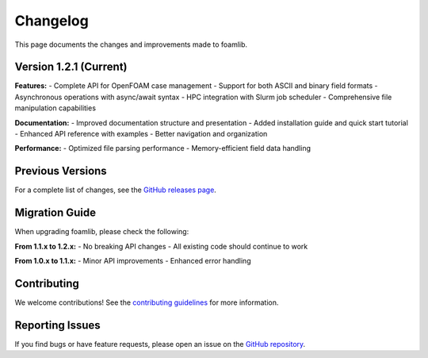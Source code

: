 Changelog  
=========

This page documents the changes and improvements made to foamlib.

Version 1.2.1 (Current)
------------------------

**Features:**
- Complete API for OpenFOAM case management
- Support for both ASCII and binary field formats
- Asynchronous operations with async/await syntax  
- HPC integration with Slurm job scheduler
- Comprehensive file manipulation capabilities

**Documentation:**
- Improved documentation structure and presentation
- Added installation guide and quick start tutorial
- Enhanced API reference with examples
- Better navigation and organization

**Performance:**
- Optimized file parsing performance
- Memory-efficient field data handling

Previous Versions
-----------------

For a complete list of changes, see the `GitHub releases page <https://github.com/gerlero/foamlib/releases>`_.

Migration Guide
---------------

When upgrading foamlib, please check the following:

**From 1.1.x to 1.2.x:**
- No breaking API changes
- All existing code should continue to work

**From 1.0.x to 1.1.x:**
- Minor API improvements 
- Enhanced error handling

Contributing
------------

We welcome contributions! See the `contributing guidelines <https://github.com/gerlero/foamlib/blob/main/CONTRIBUTING.md>`_ for more information.

Reporting Issues
----------------

If you find bugs or have feature requests, please open an issue on the `GitHub repository <https://github.com/gerlero/foamlib/issues>`_.